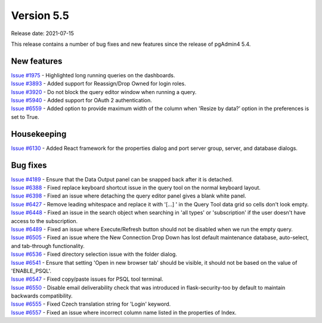 ************
Version 5.5
************

Release date: 2021-07-15

This release contains a number of bug fixes and new features since the release of pgAdmin4 5.4.

New features
************

| `Issue #1975 <https://redmine.postgresql.org/issues/1975>`_ -  Highlighted long running queries on the dashboards.
| `Issue #3893 <https://redmine.postgresql.org/issues/3893>`_ -  Added support for Reassign/Drop Owned for login roles.
| `Issue #3920 <https://redmine.postgresql.org/issues/3920>`_ -  Do not block the query editor window when running a query.
| `Issue #5940 <https://redmine.postgresql.org/issues/5940>`_ -  Added support for OAuth 2 authentication.
| `Issue #6559 <https://redmine.postgresql.org/issues/6559>`_ -  Added option to provide maximum width of the column when 'Resize by data?’ option in the preferences is set to True.

Housekeeping
************

| `Issue #6130 <https://redmine.postgresql.org/issues/6130>`_ -  Added React framework for the properties dialog and port server group, server, and database dialogs.

Bug fixes
*********

| `Issue #4189 <https://redmine.postgresql.org/issues/4189>`_ -  Ensure that the Data Output panel can be snapped back after it is detached.
| `Issue #6388 <https://redmine.postgresql.org/issues/6388>`_ -  Fixed replace keyboard shortcut issue in the query tool on the normal keyboard layout.
| `Issue #6398 <https://redmine.postgresql.org/issues/6398>`_ -  Fixed an issue where detaching the query editor panel gives a blank white panel.
| `Issue #6427 <https://redmine.postgresql.org/issues/6427>`_ -  Remove leading whitespace and replace it with '[...] ' in the Query Tool data grid so cells don't look empty.
| `Issue #6448 <https://redmine.postgresql.org/issues/6448>`_ -  Fixed an issue in the search object when searching in 'all types' or 'subscription' if the user doesn't have access to the subscription.
| `Issue #6489 <https://redmine.postgresql.org/issues/6489>`_ -  Fixed an issue where Execute/Refresh button should not be disabled when we run the empty query.
| `Issue #6505 <https://redmine.postgresql.org/issues/6505>`_ -  Fixed an issue where the New Connection Drop Down has lost default maintenance database, auto-select, and tab-through functionality.
| `Issue #6536 <https://redmine.postgresql.org/issues/6536>`_ -  Fixed directory selection issue with the folder dialog.
| `Issue #6541 <https://redmine.postgresql.org/issues/6541>`_ -  Ensure that setting 'Open in new browser tab' should be visible, it should not be based on the value of 'ENABLE_PSQL'.
| `Issue #6547 <https://redmine.postgresql.org/issues/6547>`_ -  Fixed copy/paste issues for PSQL tool terminal.
| `Issue #6550 <https://redmine.postgresql.org/issues/6550>`_ -  Disable email deliverability check that was introduced in flask-security-too by default to maintain backwards compatibility.
| `Issue #6555 <https://redmine.postgresql.org/issues/6555>`_ -  Fixed Czech translation string for 'Login' keyword.
| `Issue #6557 <https://redmine.postgresql.org/issues/6557>`_ -  Fixed an issue where incorrect column name listed in the properties of Index.
